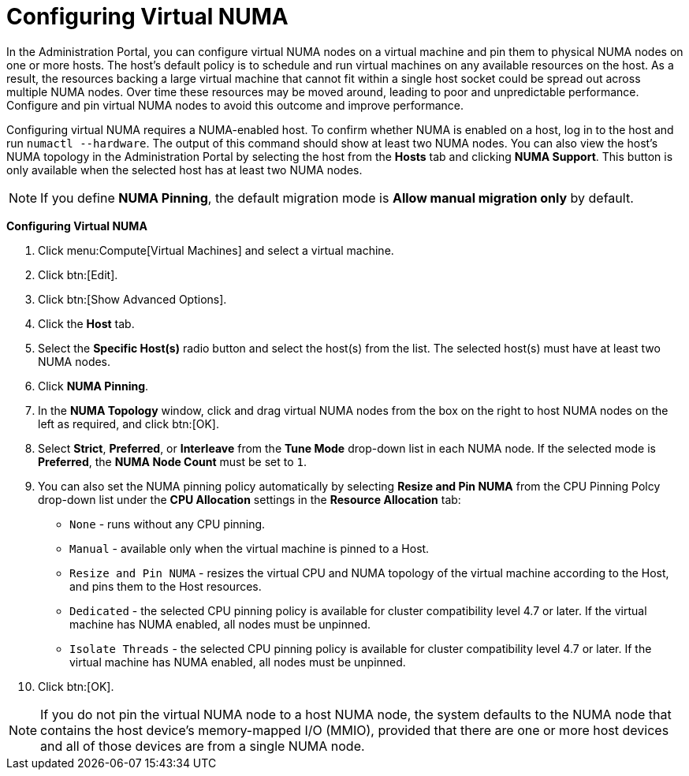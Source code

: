 :_content-type: PROCEDURE
[id="Configuring_virtual_numa"]
= Configuring Virtual NUMA

In the Administration Portal, you can configure virtual NUMA nodes on a virtual machine and pin them to physical NUMA nodes on one or more hosts. The host’s default policy is to schedule and run virtual machines on any available resources on the host. As a result, the resources backing a large virtual machine that cannot fit within a single host socket could be spread out across multiple NUMA nodes. Over time these resources may be moved around, leading to poor and unpredictable performance. Configure and pin virtual NUMA nodes to avoid this outcome and improve performance.

Configuring virtual NUMA requires a NUMA-enabled host. To confirm whether NUMA is enabled on a host, log in to the host and run `numactl --hardware`. The output of this command should show at least two NUMA nodes. You can also view the host's NUMA topology in the Administration Portal by selecting the host from the *Hosts* tab and clicking *NUMA Support*. This button is only available when the selected host has at least two NUMA nodes.

[NOTE]
====
If you define *NUMA Pinning*, the default migration mode is *Allow manual migration only* by default.
====


*Configuring Virtual NUMA*

. Click menu:Compute[Virtual Machines] and select a virtual machine.
. Click btn:[Edit].
. Click btn:[Show Advanced Options].
. Click the *Host* tab.
. Select the *Specific Host(s)* radio button and select the host(s) from the list. The selected host(s) must have at least two NUMA nodes.
. Click *NUMA Pinning*.
. In the *NUMA Topology* window, click and drag virtual NUMA nodes from the box on the right to host NUMA nodes on the left as required, and click btn:[OK].
. Select *Strict*, *Preferred*, or *Interleave* from the *Tune Mode* drop-down list in each NUMA node. If the selected mode is *Preferred*, the *NUMA Node Count* must be set to `1`.
. You can also set the NUMA pinning policy automatically by selecting *Resize and Pin NUMA* from the CPU Pinning Polcy drop-down list under the *CPU Allocation* settings in the *Resource Allocation* tab:
+
* `None` - runs without any CPU pinning.
* `Manual` - available only when the virtual machine is pinned to a Host.
* `Resize and Pin NUMA` - resizes the virtual CPU and NUMA topology of the virtual machine according to the Host, and pins them to the Host resources.
* `Dedicated` - the selected CPU pinning policy is available for cluster compatibility level 4.7 or later. If the virtual machine has NUMA enabled, all nodes must be unpinned.
* `Isolate Threads` - the selected CPU pinning policy is available for cluster compatibility level 4.7 or later. If the virtual machine has NUMA enabled, all nodes must be unpinned.
. Click btn:[OK].


[NOTE]
====
If you do not pin the virtual NUMA node to a host NUMA node, the system defaults to the NUMA node that contains the host device's memory-mapped I/O (MMIO), provided that there are one or more host devices and all of those devices are from a single NUMA node.
====
